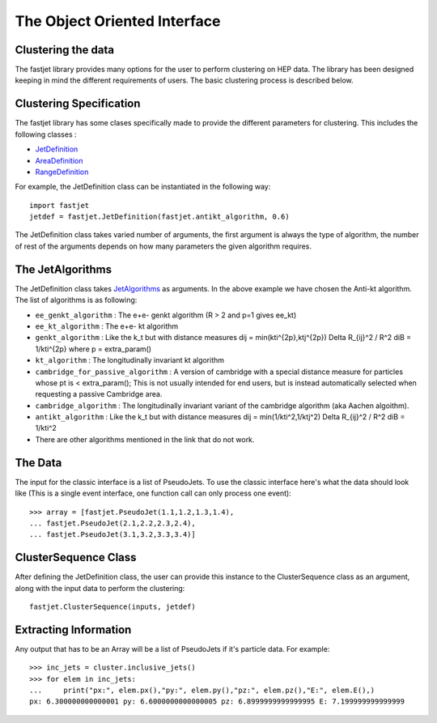 The Object Oriented Interface
==============================

Clustering the data
--------------------

The fastjet library provides many options for the user to perform clustering on HEP data. The library has been designed keeping in mind the different requirements of users. The basic clustering process is described below.


Clustering Specification
-------------------------

The fastjet library has some clases specifically made to provide the different parameters for clustering. This includes the following classes :

* `JetDefinition <http://fastjet.fr/repo/doxygen-3.4.0/classfastjet_1_1JetDefinition.html>`__
* `AreaDefinition <http://fastjet.fr/repo/doxygen-3.4.0/classfastjet_1_1AreaDefinition.html>`__
* `RangeDefinition <http://fastjet.fr/repo/doxygen-3.4.0/classfastjet_1_1RangeDefinition.html>`__

For example, the JetDefinition class can be instantiated in the following way: ::

	import fastjet
	jetdef = fastjet.JetDefinition(fastjet.antikt_algorithm, 0.6)

The JetDefinition class takes varied number of arguments, the first argument is always the type of algorithm, the number of rest of the arguments depends on how many parameters the given algorithm requires.

The JetAlgorithms
----------------------
The JetDefinition class takes `JetAlgorithms <http://fastjet.fr/repo/doxygen-3.4.0/namespacefastjet.html#a6377b557cbb936d4046d2aa936170dc0>`__  as arguments. In the above example we have chosen the Anti-kt algorithm. The list of algorithms is as following:

* ``ee_genkt_algorithm`` : The e+e- genkt algorithm (R > 2 and p=1 gives ee_kt)
* ``ee_kt_algorithm`` : The e+e- kt algorithm
* ``genkt_algorithm`` : Like the k_t but with distance measures dij = min(kti^{2p},ktj^{2p}) Delta R_{ij}^2 / R^2 diB = 1/kti^{2p} where p = extra_param()
* ``kt_algorithm`` : The longitudinally invariant kt algorithm
* ``cambridge_for_passive_algorithm`` : A version of cambridge with a special distance measure for particles whose pt is < extra_param(); This is not usually intended for end users, but is instead automatically selected when requesting a passive Cambridge area.
* ``cambridge_algorithm`` : The longitudinally invariant variant of the cambridge algorithm (aka Aachen algoithm).
* ``antikt_algorithm`` : Like the k_t but with distance measures dij = min(1/kti^2,1/ktj^2) Delta R_{ij}^2 / R^2 diB = 1/kti^2
* There are other algorithms mentioned in the link that do not work.

The Data
--------

The input for the classic interface is a list of PseudoJets. To use the classic interface here's what the data should look like (This is a single event interface, one function call can only process one event): ::

	>>> array = [fastjet.PseudoJet(1.1,1.2,1.3,1.4),
	... fastjet.PseudoJet(2.1,2.2,2.3,2.4),
	... fastjet.PseudoJet(3.1,3.2,3.3,3.4)]


ClusterSequence Class
----------------------

After defining the JetDefinition class, the user can provide this instance to the ClusterSequence class as an argument, along with the input data to perform the clustering: ::

	fastjet.ClusterSequence(inputs, jetdef)


Extracting Information
-----------------------
Any output that has to be an Array will be a list of PseudoJets if it's particle data. For example: ::

	>>> inc_jets = cluster.inclusive_jets()
	>>> for elem in inc_jets:
        ...     print("px:", elem.px(),"py:", elem.py(),"pz:", elem.pz(),"E:", elem.E(),)
        px: 6.300000000000001 py: 6.6000000000000005 pz: 6.8999999999999995 E: 7.199999999999999
